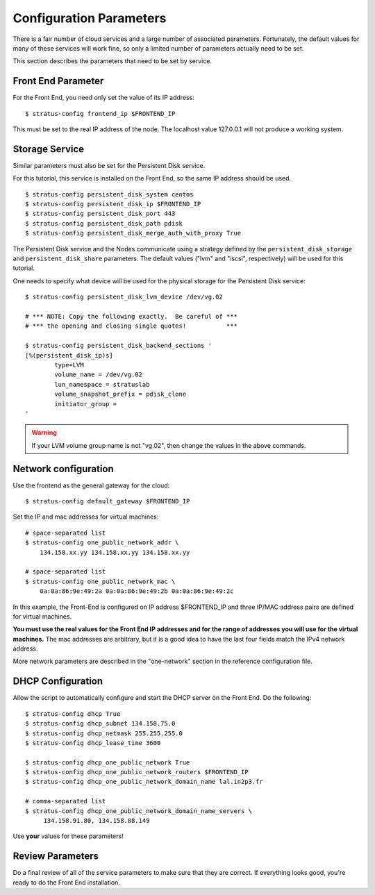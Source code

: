 
Configuration Parameters
========================

There is a fair number of cloud services and a large number of
associated parameters.  Fortunately, the default values for many of
these services will work fine, so only a limited number of parameters
actually need to be set.

This section describes the parameters that need to be set by service.

Front End Parameter
-------------------

For the Front End, you need only set the value of its IP address:: 

    $ stratus-config frontend_ip $FRONTEND_IP

This must be set to the real IP address of the node.  The localhost
value 127.0.0.1 will not produce a working system. 

Storage Service
---------------

Similar parameters must also be set for the Persistent Disk service.

For this tutorial, this service is installed on the Front End, so the
same IP address should be used.

::

    $ stratus-config persistent_disk_system centos
    $ stratus-config persistent_disk_ip $FRONTEND_IP
    $ stratus-config persistent_disk_port 443
    $ stratus-config persistent_disk_path pdisk
    $ stratus-config persistent_disk_merge_auth_with_proxy True 

The Persistent Disk service and the Nodes communicate using a strategy
defined by the ``persistent_disk_storage`` and ``persistent_disk_share``
parameters. The default values ("lvm" and "iscsi", respectively) will be
used for this tutorial.

One needs to specify what device will be used for the physical storage
for the Persistent Disk service::

    $ stratus-config persistent_disk_lvm_device /dev/vg.02

    # *** NOTE: Copy the following exactly.  Be careful of ***
    # *** the opening and closing single quotes!           ***

    $ stratus-config persistent_disk_backend_sections '
    [%(persistent_disk_ip)s]
            type=LVM
            volume_name = /dev/vg.02
            lun_namespace = stratuslab
            volume_snapshot_prefix = pdisk_clone
            initiator_group =
    '

.. warning::

   If your LVM volume group name is not "vg.02", then change the
   values in the above commands.

Network configuration
---------------------

Use the frontend as the general gateway for the cloud::

    $ stratus-config default_gateway $FRONTEND_IP

Set the IP and mac addresses for virtual machines::

    # space-separated list
    $ stratus-config one_public_network_addr \
        134.158.xx.yy 134.158.xx.yy 134.158.xx.yy

    # space-separated list
    $ stratus-config one_public_network_mac \
        0a:0a:86:9e:49:2a 0a:0a:86:9e:49:2b 0a:0a:86:9e:49:2c

In this example, the Front-End is configured on IP address $FRONTEND\_IP
and three IP/MAC address pairs are defined for virtual machines.

**You must use the real values for the Front End IP addresses and for
the range of addresses you will use for the virtual machines.**  The
mac addresses are arbitrary, but it is a good idea to have the last
four fields match the IPv4 network address.  

More network parameters are described in the "one-network" section in
the reference configuration file.

DHCP Configuration
------------------

Allow the script to automatically configure and start the DHCP server on
the Front End. Do the following::

    $ stratus-config dhcp True
    $ stratus-config dhcp_subnet 134.158.75.0
    $ stratus-config dhcp_netmask 255.255.255.0
    $ stratus-config dhcp_lease_time 3600

    $ stratus-config dhcp_one_public_network True
    $ stratus-config dhcp_one_public_network_routers $FRONTEND_IP
    $ stratus-config dhcp_one_public_network_domain_name lal.in2p3.fr

    # comma-separated list
    $ stratus-config dhcp_one_public_network_domain_name_servers \
         134.158.91.80, 134.158.88.149

Use **your** values for these parameters!

Review Parameters
-----------------

Do a final review of all of the service parameters to make sure that
they are correct.  If everything looks good, you're ready to do the
Front End installation.
